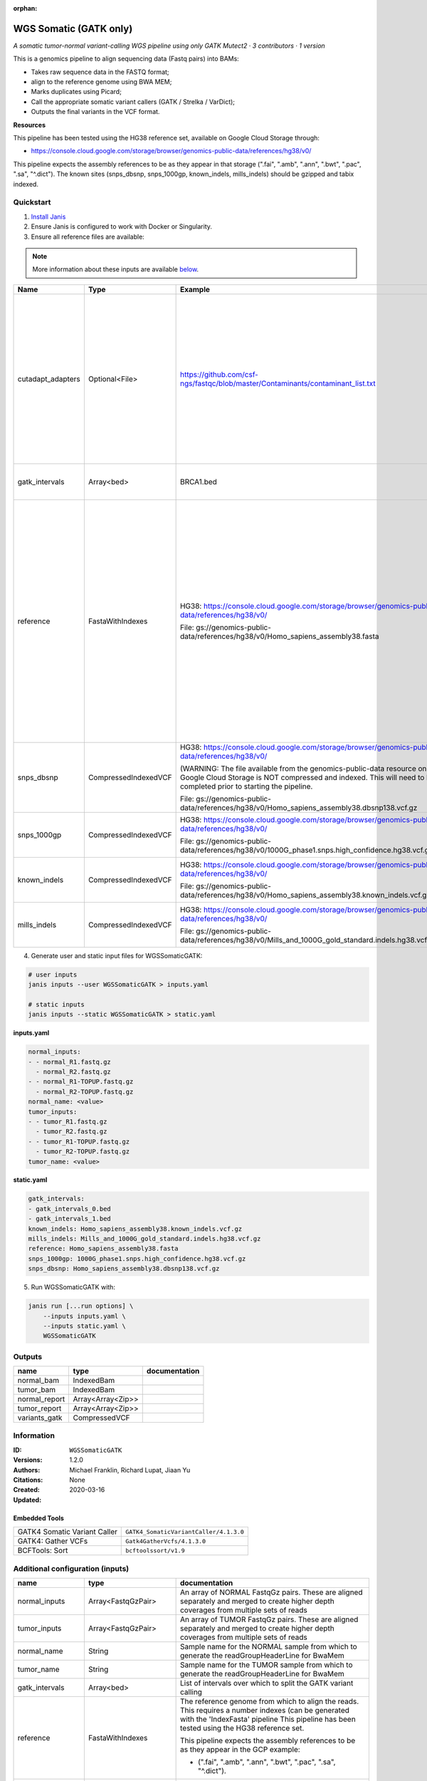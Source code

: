 :orphan:

WGS Somatic (GATK only)
========================================

*A somatic tumor-normal variant-calling WGS pipeline using only GATK Mutect2 · 3 contributors · 1 version*

This is a genomics pipeline to align sequencing data (Fastq pairs) into BAMs:

- Takes raw sequence data in the FASTQ format;
- align to the reference genome using BWA MEM;
- Marks duplicates using Picard;
- Call the appropriate somatic variant callers (GATK / Strelka / VarDict);
- Outputs the final variants in the VCF format.

**Resources**

This pipeline has been tested using the HG38 reference set, available on Google Cloud Storage through:

- https://console.cloud.google.com/storage/browser/genomics-public-data/references/hg38/v0/

This pipeline expects the assembly references to be as they appear in that storage     (".fai", ".amb", ".ann", ".bwt", ".pac", ".sa", "^.dict").
The known sites (snps_dbsnp, snps_1000gp, known_indels, mills_indels) should be gzipped and tabix indexed.


Quickstart
-----------

1. `Install Janis </tutorials/tutorial0.html>`_

2. Ensure Janis is configured to work with Docker or Singularity.

3. Ensure all reference files are available:

.. note:: 

   More information about these inputs are available `below <#additional-configuration-inputs>`_.

=================  ====================  =========================================================================================================================================================================================  ======================================================================================================================================================================================================================================================================================================
Name               Type                  Example                                                                                                                                                                                    Description
=================  ====================  =========================================================================================================================================================================================  ======================================================================================================================================================================================================================================================================================================
cutadapt_adapters  Optional<File>        https://github.com/csf-ngs/fastqc/blob/master/Contaminants/contaminant_list.txt                                                                                                            Specifies a containment list for cutadapt, which contains a list of sequences to determine valid overrepresented sequences from the FastQC report to trim with Cuatadapt. The file must contain sets of named adapters in the form: ``name[tab]sequence``. Lines prefixed with a hash will be ignored.
gatk_intervals     Array<bed>            BRCA1.bed                                                                                                                                                                                  List of intervals over which to split the GATK variant calling
reference          FastaWithIndexes      HG38: https://console.cloud.google.com/storage/browser/genomics-public-data/references/hg38/v0/                                                                                            The reference genome from which to align the reads. This requires a number indexes (can be generated with the 'IndexFasta' pipeline This pipeline has been tested using the HG38 reference set.

                                         File: gs://genomics-public-data/references/hg38/v0/Homo_sapiens_assembly38.fasta                                                                                                           This pipeline expects the assembly references to be as they appear in the GCP example:

                                                                                                                                                                                                                                    - (".fai", ".amb", ".ann", ".bwt", ".pac", ".sa", "^.dict").
snps_dbsnp         CompressedIndexedVCF  HG38: https://console.cloud.google.com/storage/browser/genomics-public-data/references/hg38/v0/                                                                                            From the GATK resource bundle, passed to BaseRecalibrator as ``known_sites``

                                         (WARNING: The file available from the genomics-public-data resource on Google Cloud Storage is NOT compressed and indexed. This will need to be completed prior to starting the pipeline.

                                         File: gs://genomics-public-data/references/hg38/v0/Homo_sapiens_assembly38.dbsnp138.vcf.gz
snps_1000gp        CompressedIndexedVCF  HG38: https://console.cloud.google.com/storage/browser/genomics-public-data/references/hg38/v0/                                                                                            From the GATK resource bundle, passed to BaseRecalibrator as ``known_sites``

                                         File: gs://genomics-public-data/references/hg38/v0/1000G_phase1.snps.high_confidence.hg38.vcf.gz
known_indels       CompressedIndexedVCF  HG38: https://console.cloud.google.com/storage/browser/genomics-public-data/references/hg38/v0/                                                                                            From the GATK resource bundle, passed to BaseRecalibrator as ``known_sites``

                                         File: gs://genomics-public-data/references/hg38/v0/Homo_sapiens_assembly38.known_indels.vcf.gz
mills_indels       CompressedIndexedVCF  HG38: https://console.cloud.google.com/storage/browser/genomics-public-data/references/hg38/v0/                                                                                            From the GATK resource bundle, passed to BaseRecalibrator as ``known_sites``

                                         File: gs://genomics-public-data/references/hg38/v0/Mills_and_1000G_gold_standard.indels.hg38.vcf.gz
=================  ====================  =========================================================================================================================================================================================  ======================================================================================================================================================================================================================================================================================================

4. Generate user and static input files for WGSSomaticGATK:

.. code-block:: bash

   # user inputs
   janis inputs --user WGSSomaticGATK > inputs.yaml

   # static inputs
   janis inputs --static WGSSomaticGATK > static.yaml

**inputs.yaml**

.. code-block:: yaml

       normal_inputs:
       - - normal_R1.fastq.gz
         - normal_R2.fastq.gz
       - - normal_R1-TOPUP.fastq.gz
         - normal_R2-TOPUP.fastq.gz
       normal_name: <value>
       tumor_inputs:
       - - tumor_R1.fastq.gz
         - tumor_R2.fastq.gz
       - - tumor_R1-TOPUP.fastq.gz
         - tumor_R2-TOPUP.fastq.gz
       tumor_name: <value>


**static.yaml**

.. code-block:: yaml

       gatk_intervals:
       - gatk_intervals_0.bed
       - gatk_intervals_1.bed
       known_indels: Homo_sapiens_assembly38.known_indels.vcf.gz
       mills_indels: Mills_and_1000G_gold_standard.indels.hg38.vcf.gz
       reference: Homo_sapiens_assembly38.fasta
       snps_1000gp: 1000G_phase1.snps.high_confidence.hg38.vcf.gz
       snps_dbsnp: Homo_sapiens_assembly38.dbsnp138.vcf.gz


5. Run WGSSomaticGATK with:

.. code-block:: bash

   janis run [...run options] \
       --inputs inputs.yaml \
       --inputs static.yaml \
       WGSSomaticGATK



Outputs
-----------

=============  =================  ===============
name           type               documentation
=============  =================  ===============
normal_bam     IndexedBam
tumor_bam      IndexedBam
normal_report  Array<Array<Zip>>
tumor_report   Array<Array<Zip>>
variants_gatk  CompressedVCF
=============  =================  ===============


Information
------------

:ID: ``WGSSomaticGATK``
:Versions: 1.2.0
:Authors: Michael Franklin, Richard Lupat, Jiaan Yu
:Citations: 
:Created: None
:Updated: 2020-03-16

Embedded Tools
~~~~~~~~~~~~~~~~~

============================  ======================================================================================================================================
                              ``somatic_subpipeline/<bound method WorkflowBuilder.version of <janis_core.workflow.workflow.WorkflowBuilder object at 0x11258d860>>``
                              ``somatic_subpipeline/<bound method WorkflowBuilder.version of <janis_core.workflow.workflow.WorkflowBuilder object at 0x11259db38>>``
GATK4 Somatic Variant Caller  ``GATK4_SomaticVariantCaller/4.1.3.0``
GATK4: Gather VCFs            ``Gatk4GatherVcfs/4.1.3.0``
BCFTools: Sort                ``bcftoolssort/v1.9``
============================  ======================================================================================================================================


Additional configuration (inputs)
---------------------------------

=================  ====================  ======================================================================================================================================================================================================================================================================================================
name               type                  documentation
=================  ====================  ======================================================================================================================================================================================================================================================================================================
normal_inputs      Array<FastqGzPair>    An array of NORMAL FastqGz pairs. These are aligned separately and merged to create higher depth coverages from multiple sets of reads
tumor_inputs       Array<FastqGzPair>    An array of TUMOR FastqGz pairs. These are aligned separately and merged to create higher depth coverages from multiple sets of reads
normal_name        String                Sample name for the NORMAL sample from which to generate the readGroupHeaderLine for BwaMem
tumor_name         String                Sample name for the TUMOR sample from which to generate the readGroupHeaderLine for BwaMem
gatk_intervals     Array<bed>            List of intervals over which to split the GATK variant calling
reference          FastaWithIndexes      The reference genome from which to align the reads. This requires a number indexes (can be generated with the 'IndexFasta' pipeline This pipeline has been tested using the HG38 reference set.

                                         This pipeline expects the assembly references to be as they appear in the GCP example:

                                         - (".fai", ".amb", ".ann", ".bwt", ".pac", ".sa", "^.dict").
snps_dbsnp         CompressedIndexedVCF  From the GATK resource bundle, passed to BaseRecalibrator as ``known_sites``
snps_1000gp        CompressedIndexedVCF  From the GATK resource bundle, passed to BaseRecalibrator as ``known_sites``
known_indels       CompressedIndexedVCF  From the GATK resource bundle, passed to BaseRecalibrator as ``known_sites``
mills_indels       CompressedIndexedVCF  From the GATK resource bundle, passed to BaseRecalibrator as ``known_sites``
cutadapt_adapters  Optional<File>        Specifies a containment list for cutadapt, which contains a list of sequences to determine valid overrepresented sequences from the FastQC report to trim with Cuatadapt. The file must contain sets of named adapters in the form: ``name[tab]sequence``. Lines prefixed with a hash will be ignored.
=================  ====================  ======================================================================================================================================================================================================================================================================================================
